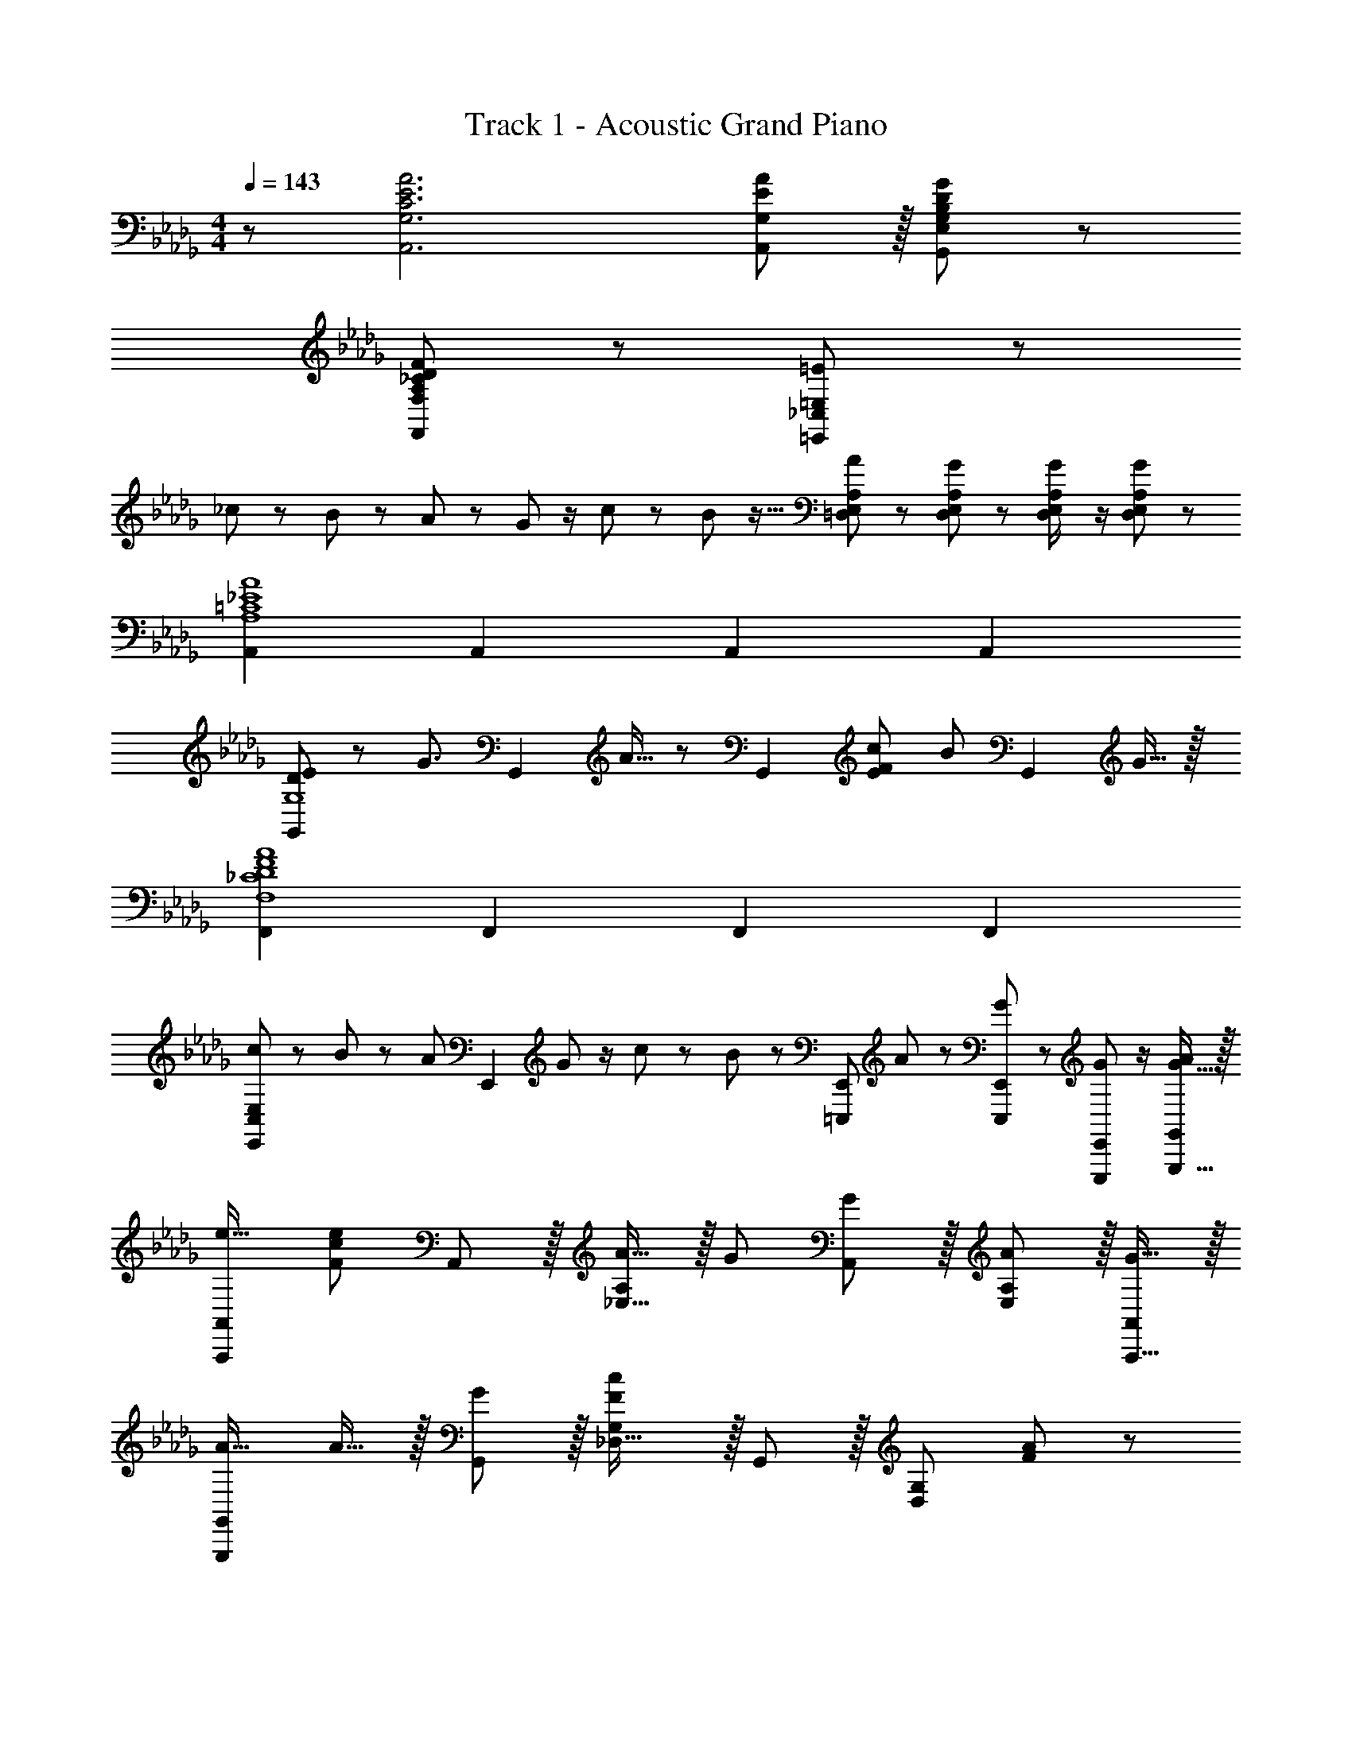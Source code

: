 X: 1
T: Track 1 - Acoustic Grand Piano
Z: ABC Generated by Starbound Composer
L: 1/8
M: 4/4
Q: 1/4=143
K: Db
z/48 [C6E6A6A,,6G,6] [E11/12A,,11/12A47/48G,47/48] z/16 [B,431/48D431/48G431/48G,,431/48E,431/48G,431/48] z/48 
[A,289/48_C289/48D289/48F289/48F,,289/48F,289/48] z47/48 [=E11/24=E,,241/48_C,241/48=E,241/48] z13/24 
_c13/24 z/24 B11/24 z25/48 A23/48 z/48 G23/48 z/2 c11/24 z/48 B23/48 z9/16 [A11/24=D,23/48E,23/48A,23/48] z/48 [G11/24D,11/24E,11/24A,23/48] z25/48 [G23/48D,23/48E,23/48A,/2] z/2 [G11/24D,11/24E,11/24A,23/48] z13/24 
[A,,2=C8_E8A8A,8] A,,2 A,,2 A,,2 
[D37/24E37/24G,,2G,8] z/48 [G3/2z7/16] [G,,2z25/24] A15/16 z/48 [G,,2z/24] [E71/48F71/48c71/48] [B71/48z23/48] [G,,2z] G15/16 z/16 
[F,,2_C8D8F8A8F,8] F,,2 F,,2 F,,2 
[c13/24E,,2C,97/24E,97/24] z/24 B11/24 z25/48 [A23/48z7/16] [E,,2z/16] G23/48 z/2 c11/24 z/48 B23/48 z/24 [=E,,,E,,z25/48] A11/24 z/48 [G11/24E,,,47/48E,,47/48] z25/48 [G23/48E,,,11/12E,,47/48] z/2 [G15/16G,,,15/16A47/48G,,47/48] z/16 
[e17/16A,,,49/24A,,49/24] [F95/48c95/48e95/48z] A,,11/12 z/16 [A15/16_E,31/16A,2] z/16 G [G11/12A,,11/12] z/16 [A11/12E,11/12A,47/48] z/16 [G15/16A,,,15/16A,,47/48] z/16 
[A17/16G,,,49/24G,,49/24] A15/16 z/16 [G11/12G,,11/12] z/16 [_D,31/16G,2F143/48c143/48] z/16 G,,11/12 z/16 [D,95/48G,95/48z47/48] [F47/48A47/48] z/48 
[F17/16c17/16F,,,49/24F,,49/24] [Fc] [F,,11/12F47/48c47/48] z/16 [FA=C,31/16F,2] [Fc] [F,,11/12F47/48c47/48] z/16 [C,11/12F47/48c47/48F,47/48] z/16 [F,,,15/16F47/48A47/48F,,47/48] z/16 
[F17/16c17/16E,,,49/24E,,49/24] [FA] [E,,11/12F47/48c47/48] z/16 [F15/16c_C,31/16=E,2] z/16 [=E95/48B95/48z] G,,11/12 z/16 [D,95/48G,95/48z47/48] A15/16 z/16 
[c17/16e17/16A,,,49/24A,,49/24] [ce] [A,,11/12c47/48e47/48] z/16 [c15/16e_E,31/16A,2] z/16 A15/16 z/16 [G11/12A,,11/12] z/16 [A11/12E,11/12A,47/48] z/16 [G15/16A,,,15/16A,,47/48] z/16 
[A17/16G,,,49/24G,,49/24] A15/16 z/16 [G11/12G,,11/12] z/16 [D,31/16F2c2G,2] z/16 [A11/12G,,11/12] z/16 [D,95/48G,95/48z47/48] A47/48 z/48 
[F17/16A17/16d17/16F,,,49/24F,,49/24] [FAd] [F,,11/12F47/48A47/48d47/48] z/16 [FAd=C,31/16F,2] [FAd] [F,,11/12F47/48A47/48d47/48] z/16 [C,11/12F47/48A47/48d47/48F,47/48] z/16 [F,,,15/16F47/48A47/48d47/48F,,47/48] z/16 
[F17/16A17/16d17/16E,,,49/24E,,49/24] [FAd] [E,,11/12F47/48A47/48d47/48] z/16 [A15/16Fd_C,31/16=E,2] z/16 [F15/16c] z/16 [G11/12G,,11/12] z/16 [F95/48A95/48D,95/48G,95/48] 
[e49/24b49/24e'49/24A,,,49/24A,,49/24] z/48 [A,,11/12d95/48a95/48d'95/48] z/16 [_E,31/16A,2z] [=c95/48e95/48a95/48c'95/48z] A,,11/12 z/16 [A11/12c11/12E,11/12e47/48a47/48A,47/48] z/16 [G15/16A,,,15/16g47/48A,,47/48] z/16 
[Ace17/16a17/16G,,,49/24G,,49/24] z/16 [G15/16g] z/16 [A11/12c11/12e11/12G,,11/12a47/48] z/16 [D,31/16G,2z23/48] [A23/48c23/48e23/48a/2] z25/24 G,,11/12 z/16 [_E11/12A47/48D,95/48G,95/48] z/16 G15/16 z/16 
[EA17/16F,,,49/24F,,49/24] z/16 G15/16 z/16 [E11/12F,,11/12A47/48] z/16 [=C,31/16F,2z23/48] [E23/48A/2] z25/24 F,,11/12 z/16 [E11/12C,11/12A47/48F,47/48] z/16 [G15/16F,,,15/16F,,47/48] z/16 
[E49/24A49/24E,,,49/24E,,49/24] z/48 [E,,11/12E47/48A47/48] z/16 [_C,31/16E2_c2=E,2] z/16 [G,,11/12E95/48B95/48] z/16 [D,95/48G,95/48z47/48] [E15/16A47/48] z/16 
[e49/24b49/24e'49/24A,,,49/24A,,49/24] z/48 [A,,11/12d95/48a95/48d'95/48] z/16 [_E,31/16A,2z] [=c95/48e95/48a95/48c'95/48z] A,,11/12 z/16 [A11/12c11/12E,11/12e47/48a47/48A,47/48] z/16 [G15/16A,,,15/16g47/48A,,47/48] z/16 
[Ace17/16a17/16G,,,49/24G,,49/24] z/16 [G15/16g] z/16 [A11/12c11/12e11/12G,,11/12a47/48] z/16 [D,31/16G,2z23/48] [A23/48c23/48e23/48a/2] z25/24 G,,11/12 z/16 [E11/12A47/48D,95/48G,95/48] z/16 G15/16 z/16 
[EA17/16F,,,49/24F,,49/24] z/16 G15/16 z/16 [E11/12F,,11/12A47/48] z/16 [=C,31/16F,2z23/48] C23/48 z25/24 F,,11/12 z/16 [A11/12C,11/12F,47/48] z/16 [G15/16F,,,15/16F,,47/48] z/16 
[AE,,,49/24E,,49/24] z/16 G15/16 z/16 [A11/12E,,11/12] z/16 [_C,15/16=E,z23/48] C23/48 z/24 [G,,15/16G,] z/16 [=G,,11/12=G,47/48] z/16 [A,,11/12A,47/48] z/16 [=A,,15/16=A,47/48] z/16 
[C,49/24C49/24z17/16] [e3/2g3/2e'3/2z] [C,11/12z/2] [d71/48d'71/48z23/48] [_G,31/16C2z] [_c95/48e95/48g95/48_c'95/48z] C,11/12 z/16 [A11/12G,11/12a47/48C47/48] z/16 [G15/16_C,,15/16g47/48C,47/48] z/16 
[=A,,,49/24A,,49/24z17/16] [e3/2g3/2e'3/2z] [A,,11/12z/2] [=e71/48=e'71/48z23/48] [E,31/16A,2z] [_e95/48g95/48_e'95/48z] A,,11/12 z/16 [d11/12d'47/48E,95/48A,95/48] z/16 [c15/16c'47/48] z/16 
[D,,49/24D,49/24z17/16] [e3/2g3/2e'3/2z] [D,11/12z/2] [d71/48d'71/48z23/48] [_A,31/16D2z] [c95/48e95/48g95/48c'95/48z] D,11/12 z/16 [A11/12A,11/12a47/48D47/48] z/16 [G15/16D,,15/16g47/48D,47/48] z/16 
[=G,,,49/24G,,49/24z17/16] [ege'] [e11/12g11/12G,,11/12e'47/48] z/16 [=e15/16=e'=D,31/16=G,2] z/16 [_e95/48g95/48_e'95/48z] G,,11/12 z/16 [d11/12d'47/48D,95/48G,95/48] z/16 [c15/16c'47/48] z/16 
[C,,49/24C,49/24z17/16] [e3/2g3/2e'3/2z] [C,11/12z/2] [d71/48d'71/48z23/48] [_G,31/16C2z] [c71/48e71/48g71/48c'71/48z] [C,11/12z23/48] [A71/48a71/48z/2] [G,11/12C47/48] z/16 [G15/16C,,15/16g47/48C,47/48] z/16 
[e17/16g17/16e'17/16A,,,49/24A,,49/24] [ege'] [e11/12g11/12A,,11/12e'47/48] z/16 [=e15/16=e'E,31/16=A,2] z/16 [_e95/48g95/48_e'95/48z] A,,11/12 z/16 [d11/12d'47/48E,95/48A,95/48] z/16 [c15/16c'47/48] z/16 
[D,,49/24_D,49/24z17/16] [ege'] [e11/12g11/12D,11/12e'47/48] z/16 [A15/16a_A,31/16D2] z/16 [c71/48e71/48g71/48c'71/48z] [D,11/12z23/48] [A71/48a71/48z/2] [A,11/12D47/48] z/16 [G15/16D,,15/16g47/48D,47/48] z/16 
[G,,,49/24G,,49/24z17/16] [ege'] [e11/12g11/12G,,11/12e'47/48] z/16 [=e15/16=e'=D,31/16=G,2] z/16 [_e71/48g71/48_e'71/48z] [G,,11/12z23/48] [d71/48d'71/48z/2] [D,95/48G,95/48z47/48] [c15/16c'47/48] z/16 
[C,,49/24C,49/24z17/16] [e3/2g3/2e'3/2z] [C,11/12z/2] [d71/48d'71/48z23/48] [_G,31/16C2z] [c95/48e95/48g95/48c'95/48z] C,11/12 z/16 [A11/12G,11/12a47/48C47/48] z/16 [G15/16C,,15/16g47/48C,47/48] z/16 
[A,,,49/24A,,49/24z17/16] [e3/2g3/2e'3/2z] [A,,11/12z/2] [=e71/48=e'71/48z23/48] [E,31/16=A,2z] [_e95/48g95/48_e'95/48z] A,,11/12 z/16 [d11/12d'47/48E,95/48A,95/48] z/16 [c15/16c'47/48] z/16 
[D,,49/24_D,49/24z17/16] [e3/2g3/2e'3/2z] [D,11/12z/2] [d71/48d'71/48z23/48] [_A,31/16D2z] [c95/48e95/48g95/48c'95/48z] D,11/12 z/16 [A11/12A,11/12a47/48D47/48] z/16 [G15/16D,,15/16g47/48D,47/48] z/16 
[G,,,49/24G,,49/24z17/16] [ege'] [e11/12g11/12G,,11/12e'47/48] z/16 [=e15/16=e'=D,31/16=G,2] z/16 [_e95/48g95/48_e'95/48z] G,,11/12 z/16 [d11/12d'47/48D,95/48G,95/48] z/16 [c15/16c'47/48] z/16 
[C,,49/24C,49/24z17/16] [e3/2g3/2e'3/2z] [C,11/12z/2] [d71/48d'71/48z23/48] [_G,31/16C2z] [c71/48e71/48g71/48c'71/48z] [C,11/12z23/48] [A71/48a71/48z/2] [G,11/12C47/48] z/16 [G15/16C,,15/16g47/48C,47/48] z/16 
[e17/16g17/16e'17/16A,,,49/24A,,49/24] [ege'] [e11/12g11/12A,,11/12e'47/48] z/16 [=e15/16=e'E,31/16=A,2] z/16 [_e95/48g95/48_e'95/48z] A,,11/12 z/16 [d11/12d'47/48E,95/48A,95/48] z/16 [c15/16c'47/48] z/16 
[D,,49/24_D,49/24z17/16] [ege'] [e11/12g11/12D,11/12e'47/48] z/16 [A15/16a_A,31/16D2] z/16 [c71/48e71/48g71/48c'71/48z] [D,11/12z23/48] [A71/48a71/48z/2] [A,11/12D47/48] z/16 [c15/16D,,15/16c'47/48D,47/48] z/16 
[G,,,49/24G,,49/24z17/16] [ege'] [e11/12g11/12G,,11/12e'47/48] z/16 [=e15/16=e'=D,31/16=G,2] z/16 [_e71/48g71/48_e'71/48z] [G,,11/12z23/48] [d71/48d'71/48z/2] [D,95/48G,95/48z47/48] [c15/16c'15/16] z/16 
[E,,,49/24E,,49/24] z/48 [_A,,47/48C,47/48E,47/48] [G15/16gA,,C,E,] z/16 [AaA,,C,E,] [A11/12a47/48A,,47/48C,47/48E,47/48] z/16 [c11/12c'47/48A,,47/48C,47/48E,47/48] z/16 [A15/16A,,15/16C,15/16a47/48E,47/48] z/16 
[_G,,,49/24_G,,49/24] z/48 [G11/12g47/48_D,47/48_G,47/48B,47/48] z/16 [A15/16aD,G,B,] z/16 [G15/16gD,G,B,] z/16 [A11/12a47/48D,47/48G,47/48B,47/48] z/16 [E23/48e/2D,47/48G,47/48B,47/48] z/48 [D11/24d23/48] z/48 [C15/16D,15/16G,15/16c47/48B,47/48] z/16 
[=G,,,49/24=G,,49/24z17/16] [=G=g] [G47/48g47/48=D,47/48=G,47/48C47/48] [GgD,G,C] [GgD,G,C] [G47/48g47/48D,47/48G,47/48C47/48] [G47/48g47/48D,47/48G,47/48C47/48] [G15/16D,15/16G,15/16g47/48C47/48] z/16 
[cc'17/16A,,,49/24=A,,49/24] z/16 [=A=a] [A11/12A,,11/12a47/48] z/16 [E,15/16=E=e=A,] z/16 [E15/16A,,15/16e] z/16 [E,11/12A,47/48A95/48a95/48] z/16 A,,11/12 z/16 [_A2=c2_A,,2_e33/16_a33/16_A,33/16] z/16 
[=A15/16d15/16=A,,15/16=e=a=A,] z/16 [_A11/12c11/12_e11/12_A,,11/12_A,11/12_a47/48] z33/16 [=A11/12d11/12=A,,11/12=e47/48=a47/48=A,47/48] z/16 [_A11/12c11/12_e11/12_A,,11/12_A,11/12_a47/48] z17/8 
[=A15/16d15/16=A,,15/16=e=a=A,] z/16 [_A11/12c11/12_A,,11/12_e47/48_a47/48_A,47/48] z/16 [=A15/16d15/16=A,,15/16=e=a=A,] z/16 [_A15/16c15/16_e15/16_A,,15/16_a_A,] z25/24 [_G,11/12_G143/48B143/48d73/24_g73/24] z/16 _G,,15/16 z/16 G, z/16 
[=G,,15/16=G47/12_c47/12=d191/48=g191/48] z/16 =G,11/12 z/16 G,,15/16 z/16 G,15/16 z/16 [A11/12=c11/12e11/12A,,11/12a47/48A,47/48] z25/24 [_G15/16_G,,15/16_g47/48_G,47/48] z/16 [=G=G,,=g17/16=G,17/16] z/16 
[A15/16c15/16e15/16A,,15/16aA,] z25/24 [_g15/16_G,,15/16g'_G,] z/16 [=g15/16=G,,15/16=g'=G,] z/16 [a11/12=c'11/12e'11/12A,,11/12a'47/48A,47/48] z25/24 [=a15/16d'15/16=e'15/16_E,,15/16=a'47/48_E,47/48] z9/8 
[_a95/48c'95/48_e'95/48_a'95/48_A,,,95/48A,,95/48] 
